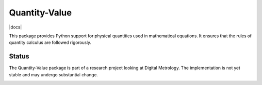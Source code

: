 ==============
Quantity-Value
==============

|docs| |travis| |appveyor| |pypi|

This package provides Python support for physical quantities used in mathematical equations. It ensures that the rules of quantity calculus are followed rigorously. 

Status
======

The Quantity-Value package is part of a research project looking at Digital Metrology. The implementation is not yet stable and may undergo substantial change.

.. image:: https://readthedocs.org/projects/quantity-value/badge/?version=latest
    :target: https://quantity-value.readthedocs.io/en/latest/?badge=latest
    :alt: Documentation Status

.. |travis| image:: https://img.shields.io/travis/MSLNZ/Quantity-Value/master.svg?label=Travis-CI
    :target: https://travis-ci.org/MSLNZ/Quantity-Value

.. |appveyor| image:: https://img.shields.io/appveyor/ci/jborbely/quantity_value/master.svg?label=AppVeyor
    :target: https://ci.appveyor.com/project/jborbely/quantity_value/branch/master

.. |pypi| image:: https://badge.fury.io/py/Quantity-Value.svg
    :target: https://badge.fury.io/py/Quantity-Value

